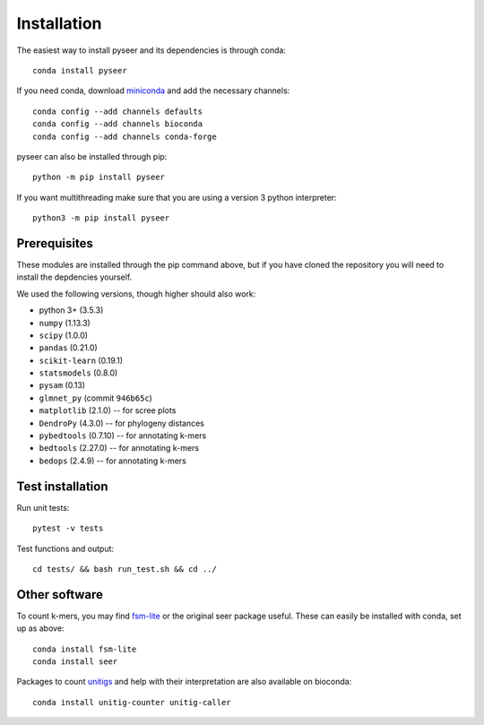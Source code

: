 Installation
============
The easiest way to install pyseer and its dependencies is through conda::

    conda install pyseer

If you need conda, download `miniconda <https://conda.io/miniconda.html>`__
and add the necessary channels::

    conda config --add channels defaults
    conda config --add channels bioconda
    conda config --add channels conda-forge

pyseer can also be installed through pip::

   python -m pip install pyseer

If you want multithreading make sure that you are using a version 3 python interpreter::

   python3 -m pip install pyseer

Prerequisites
-------------
These modules are installed through the pip command above,
but if you have cloned the repository you will need to install the depdencies
yourself.

We used the following versions, though higher should also work:

* python 3+ (3.5.3)
* ``numpy`` (1.13.3)
* ``scipy`` (1.0.0)
* ``pandas`` (0.21.0)
* ``scikit-learn`` (0.19.1)
* ``statsmodels`` (0.8.0)
* ``pysam`` (0.13)
* ``glmnet_py`` (commit ``946b65c``)
* ``matplotlib`` (2.1.0) -- for scree plots
* ``DendroPy`` (4.3.0) -- for phylogeny distances
* ``pybedtools`` (0.7.10) -- for annotating k-mers
* ``bedtools`` (2.27.0) -- for annotating k-mers
* ``bedops`` (2.4.9) -- for annotating k-mers

Test installation
-----------------
Run unit tests::

   pytest -v tests

Test functions and output::

   cd tests/ && bash run_test.sh && cd ../

Other software
--------------
To count k-mers, you may find `fsm-lite <https://github.com/nvalimak/fsm-lite>`__
or the original seer package useful. These can easily be installed with conda, set up
as above::

    conda install fsm-lite
    conda install seer

Packages to count `unitigs <https://doi.org/10.1371/journal.pgen.1007758>`__ and
help with their interpretation are also available on bioconda::

   conda install unitig-counter unitig-caller
